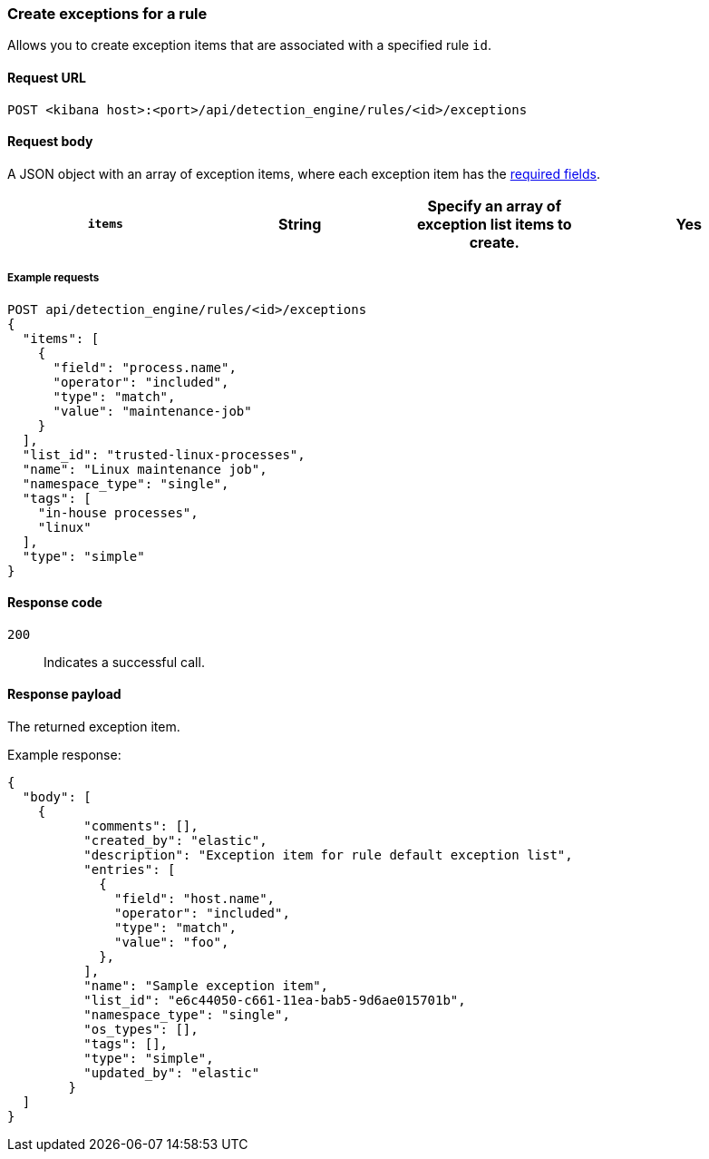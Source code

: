 [[exceptions-api-create-rule-default-exception-item]]
=== Create exceptions for a rule 

Allows you to create exception items that are associated with a specified rule `id`.

==== Request URL

`POST <kibana host>:<port>/api/detection_engine/rules/<id>/exceptions`

//include a tip on how to find a rule's ID

==== Request body

A JSON object with an array of exception items, where each exception item has the <<exceptions-api-create-exception-item,required fields>>. 

[width="100%",options="header"]
|==============================================

|`items` |String | Specify an array of exception list items to create. |Yes 

|==============================================

===== Example requests

[source,console]
--------------------------------------------------
POST api/detection_engine/rules/<id>/exceptions
{
  "items": [
    {
      "field": "process.name",
      "operator": "included",
      "type": "match",
      "value": "maintenance-job"
    }
  ],
  "list_id": "trusted-linux-processes",
  "name": "Linux maintenance job",
  "namespace_type": "single",
  "tags": [
    "in-house processes",
    "linux"
  ],
  "type": "simple"
}
--------------------------------------------------

==== Response code

`200`::
    Indicates a successful call.

==== Response payload

The returned exception item.

Example response:

[source,json]
--------------------------------------------------
{
  "body": [
    {
          "comments": [],
          "created_by": "elastic",
          "description": "Exception item for rule default exception list",
          "entries": [
            {
              "field": "host.name",
              "operator": "included",
              "type": "match",
              "value": "foo",
            },
          ],
          "name": "Sample exception item",
          "list_id": "e6c44050-c661-11ea-bab5-9d6ae015701b",
          "namespace_type": "single",
          "os_types": [],
          "tags": [],
          "type": "simple",
          "updated_by": "elastic"
        }
  ]
}
--------------------------------------------------
